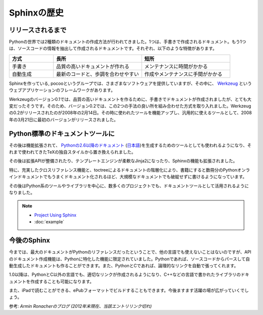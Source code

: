 =============
Sphinxの歴史
=============

リリースされるまで
==================

Pythonの世界では2種類のドキュメントの作成方法が行われてきました。1つは、手書きで作成されるドキュメント。もう1つは、ソースコードの情報を抽出して作成されるドキュメントです。それぞれ、以下のような特徴があります。

.. list-table::
   :widths: 10 20 20
   :header-rows: 1

   * - 方式
     - 長所
     - 短所
   * - 手書き
     - 品質の高いドキュメントが作れる
     - メンテナンスに時間がかかる
   * - 自動生成
     - 最新のコードと、歩調を合わせやすい
     - 作成やメンテナンスに手間がかかる

.. image:: werkzeug.jpg

Sphinxを作っている, pocooというグループでは、さまざまなソフトウェアを提供していますが、その中に、 `Werkzeug <http://werkzeug.pocoo.org/>`_ というウェブアプリケーションのフレームワークがあります。

Werkzeugのバージョン0.1では、品質の高いドキュメントを作るために、手書きでドキュメントが作成されましたが、とても大変だったそうです。そのため、バージョン0.2では、この2つの手法の良い所を組み合わせた方式を取り入れました。Werkzeugの0.2がリリースされたのが2008年の2月14日。その時に使われたツールを機能アップし、汎用的に使えるツールとして、2008年の3月21日に最初のバージョンがリリースされました。

Python標準のドキュメントツールに
================================

その後は機能拡張されて、 `Pythonの2.6以降のドキュメント <http://docs.python.org/>`_ (`日本語 <http://docs.python.jp>`_)を生成するためのツールとしても使われるようになり、それまで使われてきたTeXの独自スタイルから置き換えられました。

.. image:: pythondoc.jpg

その後は拡張APIが整備されたり、テンプレートエンジンが柔軟なJinja2になったり、Sphinxの機能も拡張されました。

特に、充実したクロスリファレンス機能と、toctreeによるドキュメントの階層化により、書籍にすると数冊分のPythonオンラインドキュメントでもうまくドキュメント化されるほど、大規模なドキュメントでも破綻せずに書けるようになっています。

その後はPython系のツールやライブラリを中心に、数多くのプロジェクトでも、ドキュメントツールとして活用されるようになりました。

.. note::
   * `Project Using Sphinx <http://sphinx-doc.org/examples.html>`_
   * :doc:`example`

今後のSphinx
============

今までは、最大のドキュメントがPythonのリファレンスだったということで、他の言語でも使えないことはないのですが、APIのドキュメント作成機能は、Pythonに特化した機能に限定されていました。Pythonであれば、ソースコードからパースして自動生成したドキュメントも作ることができます。また、PythonとCであれば、論理的なリンクを自動で張ってくれます。

1.0以降は、PythonとC以外の言語でも、適切なリンクが作成されるようになり、C++などの言語で書かれたライブラリのドキュメントを作成することも可能になります。

また、iPadで読むことができる、ePubフォーマットでビルドすることもできます。今後ますます活躍の場が広がっていくでしょう。

参考: `Armin Ronacherのブログ` *(2012年末現在、当該エントリリンク切れ)*

.. .. _`Armin Ronacherのブログ`: http://lucumr.pocoo.org/2008/3/21/sphinx-python-documentation-tool-released
